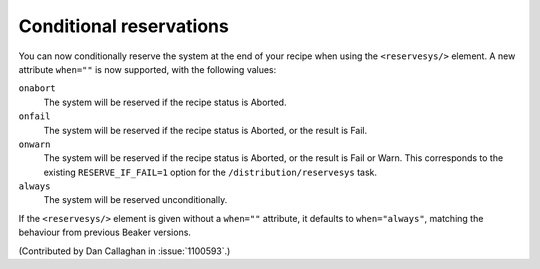 Conditional reservations
========================

You can now conditionally reserve the system at the end of your recipe when 
using the ``<reservesys/>`` element. A new attribute ``when=""`` is now 
supported, with the following values:

``onabort``
  The system will be reserved if the recipe status is Aborted.
``onfail``
  The system will be reserved if the recipe status is Aborted, or the result is 
  Fail.
``onwarn``
  The system will be reserved if the recipe status is Aborted, or the result is 
  Fail or Warn. This corresponds to the existing ``RESERVE_IF_FAIL=1`` option 
  for the ``/distribution/reservesys`` task.
``always``
  The system will be reserved unconditionally.

If the ``<reservesys/>`` element is given without a ``when=""`` attribute, it 
defaults to ``when="always"``, matching the behaviour from previous Beaker 
versions.

(Contributed by Dan Callaghan in :issue:`1100593`.)
